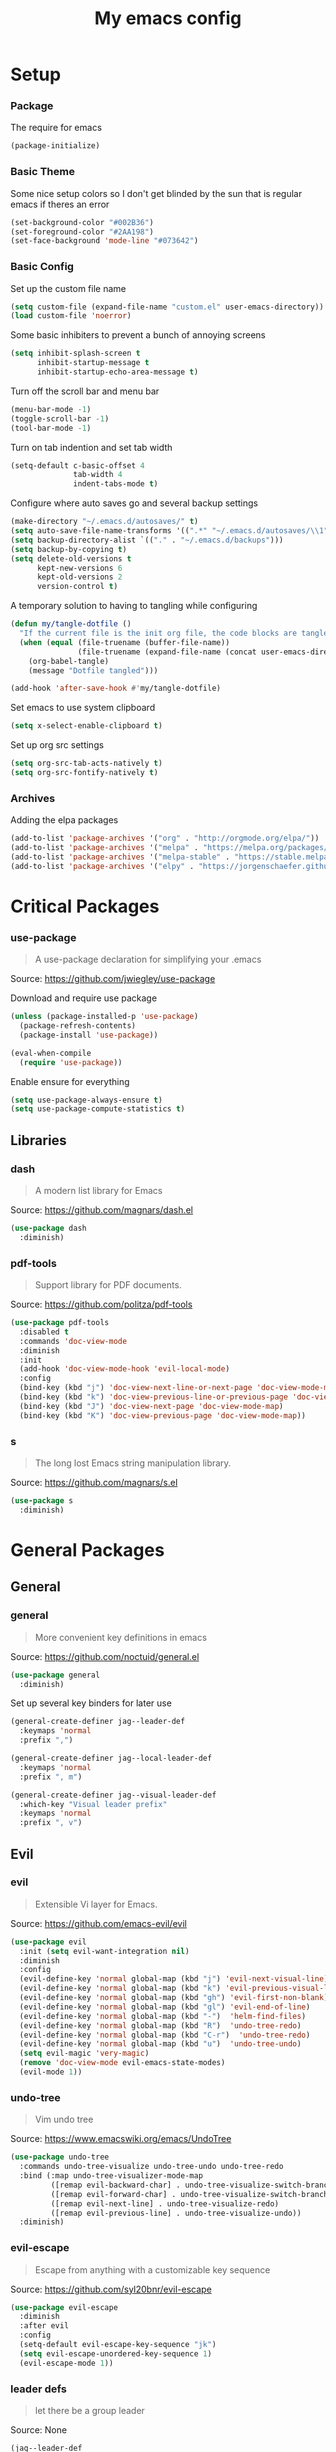 #+TITLE: My emacs config
#+PROPERTY: header-args :tangle ~/.emacs.d/init.el
* Setup
*** Package
The require for emacs
#+BEGIN_SRC emacs-lisp 
  (package-initialize)
#+END_SRC

*** Basic Theme
Some nice setup colors so I don't get blinded by the sun that is regular emacs if theres an error
#+BEGIN_SRC emacs-lisp 
  (set-background-color "#002B36")
  (set-foreground-color "#2AA198")
  (set-face-background 'mode-line "#073642")
#+END_SRC

*** Basic Config
Set up the custom file name
#+BEGIN_SRC emacs-lisp 
  (setq custom-file (expand-file-name "custom.el" user-emacs-directory))
  (load custom-file 'noerror)
#+END_SRC
Some basic inhibiters to prevent a bunch of annoying screens
#+BEGIN_SRC emacs-lisp 
  (setq inhibit-splash-screen t
        inhibit-startup-message t
        inhibit-startup-echo-area-message t)
#+END_SRC
Turn off the scroll bar and menu bar
#+BEGIN_SRC emacs-lisp 
  (menu-bar-mode -1)
  (toggle-scroll-bar -1)
  (tool-bar-mode -1)
#+END_SRC
Turn on tab indention and set tab width
#+BEGIN_SRC emacs-lisp 
  (setq-default c-basic-offset 4
                tab-width 4
                indent-tabs-mode t)
#+END_SRC
Configure where auto saves go and several backup settings
#+BEGIN_SRC emacs-lisp 
  (make-directory "~/.emacs.d/autosaves/" t)
  (setq auto-save-file-name-transforms '((".*" "~/.emacs.d/autosaves/\\1" t)))
  (setq backup-directory-alist `(("." . "~/.emacs.d/backups")))
  (setq backup-by-copying t)
  (setq delete-old-versions t
        kept-new-versions 6
        kept-old-versions 2
        version-control t)
#+END_SRC
A temporary solution to having to tangling while configuring
#+BEGIN_SRC emacs-lisp 
  (defun my/tangle-dotfile ()
    "If the current file is the init org file, the code blocks are tangled"
    (when (equal (file-truename (buffer-file-name))
                 (file-truename (expand-file-name (concat user-emacs-directory "init.org"))))
      (org-babel-tangle)
      (message "Dotfile tangled")))

  (add-hook 'after-save-hook #'my/tangle-dotfile)
#+END_SRC
Set emacs to use system clipboard
#+BEGIN_SRC emacs-lisp
  (setq x-select-enable-clipboard t)
#+END_SRC
Set up org src settings
#+BEGIN_SRC emacs-lisp
  (setq org-src-tab-acts-natively t)
  (setq org-src-fontify-natively t)
#+END_SRC

*** Archives
Adding the elpa packages
#+BEGIN_SRC emacs-lisp 
  (add-to-list 'package-archives '("org" . "http://orgmode.org/elpa/"))
  (add-to-list 'package-archives '("melpa" . "https://melpa.org/packages/"))
  (add-to-list 'package-archives '("melpa-stable" . "https://stable.melpa.org/packages/"))
  (add-to-list 'package-archives '("elpy" . "https://jorgenschaefer.github.io/packages/"))
#+END_SRC
* Critical Packages
*** use-package
#+BEGIN_QUOTE
A use-package declaration for simplifying your .emacs
#+END_QUOTE
Source: [[https://github.com/jwiegley/use-package]]


Download and require use package
#+BEGIN_SRC emacs-lisp 
  (unless (package-installed-p 'use-package)
    (package-refresh-contents)
    (package-install 'use-package))

  (eval-when-compile
    (require 'use-package))
#+END_SRC
Enable ensure for everything
#+BEGIN_SRC emacs-lisp 
  (setq use-package-always-ensure t)
  (setq use-package-compute-statistics t)
#+END_SRC
** Libraries
*** dash
#+BEGIN_QUOTE
A modern list library for Emacs
#+END_QUOTE
Source: [[https://github.com/magnars/dash.el]]
#+BEGIN_SRC emacs-lisp 
  (use-package dash
    :diminish)
#+END_SRC

*** pdf-tools
#+BEGIN_QUOTE
Support library for PDF documents.
#+END_QUOTE
Source: [[https://github.com/politza/pdf-tools]]
#+BEGIN_SRC emacs-lisp 
  (use-package pdf-tools
    :disabled t
    :commands 'doc-view-mode
    :diminish
    :init
    (add-hook 'doc-view-mode-hook 'evil-local-mode)
    :config
    (bind-key (kbd "j") 'doc-view-next-line-or-next-page 'doc-view-mode-map)
    (bind-key (kbd "k") 'doc-view-previous-line-or-previous-page 'doc-view-mode-map)
    (bind-key (kbd "J") 'doc-view-next-page 'doc-view-mode-map)
    (bind-key (kbd "K") 'doc-view-previous-page 'doc-view-mode-map))
#+END_SRC

*** s
#+BEGIN_QUOTE
The long lost Emacs string manipulation library.
#+END_QUOTE
Source: [[https://github.com/magnars/s.el]]
#+BEGIN_SRC emacs-lisp 
  (use-package s
    :diminish)
#+END_SRC
* General Packages
** General
*** general
#+BEGIN_QUOTE
More convenient key definitions in emacs
#+END_QUOTE
Source: [[https://github.com/noctuid/general.el]]
#+BEGIN_SRC emacs-lisp
  (use-package general
    :diminish)
#+END_SRC


Set up several key binders for later use
#+BEGIN_SRC emacs-lisp
  (general-create-definer jag--leader-def
    :keymaps 'normal
    :prefix ",")

  (general-create-definer jag--local-leader-def
    :keymaps 'normal
    :prefix ", m")

  (general-create-definer jag--visual-leader-def
    :which-key "Visual leader prefix"
    :keymaps 'normal
    :prefix ", v")
#+END_SRC

** Evil
*** evil
#+BEGIN_QUOTE
Extensible Vi layer for Emacs.
#+END_QUOTE
Source: [[https://github.com/emacs-evil/evil]]
#+BEGIN_SRC emacs-lisp 
  (use-package evil
    :init (setq evil-want-integration nil)
    :diminish
    :config
    (evil-define-key 'normal global-map (kbd "j") 'evil-next-visual-line)
    (evil-define-key 'normal global-map (kbd "k") 'evil-previous-visual-line)
    (evil-define-key 'normal global-map (kbd "gh") 'evil-first-non-blank)
    (evil-define-key 'normal global-map (kbd "gl") 'evil-end-of-line)
    (evil-define-key 'normal global-map (kbd "-")  'helm-find-files)
    (evil-define-key 'normal global-map (kbd "R")  'undo-tree-redo)
    (evil-define-key 'normal global-map (kbd "C-r")  'undo-tree-redo)
    (evil-define-key 'normal global-map (kbd "u")  'undo-tree-undo)
    (setq evil-magic 'very-magic)
    (remove 'doc-view-mode evil-emacs-state-modes)
    (evil-mode 1))
#+END_SRC

*** undo-tree
#+BEGIN_QUOTE
Vim undo tree
#+END_QUOTE
Source: [[https://www.emacswiki.org/emacs/UndoTree]]
#+BEGIN_SRC emacs-lisp 
  (use-package undo-tree
    :commands undo-tree-visualize undo-tree-undo undo-tree-redo
    :bind (:map undo-tree-visualizer-mode-map
           ([remap evil-backward-char] . undo-tree-visualize-switch-branch-left)
           ([remap evil-forward-char] . undo-tree-visualize-switch-branch-right)
           ([remap evil-next-line] . undo-tree-visualize-redo)
           ([remap evil-previous-line] . undo-tree-visualize-undo))
    :diminish)
#+END_SRC

*** evil-escape
#+BEGIN_QUOTE
Escape from anything with a customizable key sequence
#+END_QUOTE
Source: [[https://github.com/syl20bnr/evil-escape]]
#+BEGIN_SRC emacs-lisp 
  (use-package evil-escape
    :diminish
    :after evil
    :config
    (setq-default evil-escape-key-sequence "jk")
    (setq evil-escape-unordered-key-sequence 1)
    (evil-escape-mode 1))
#+END_SRC

*** leader defs
#+BEGIN_QUOTE
let there be a group leader
#+END_QUOTE
Source: None
#+BEGIN_SRC emacs-lisp
  (jag--leader-def
   ","  'other-window
   "/"  'helm-swoop
   "."  'mode-line-other-buffer
   "!"  'restart-emacs
   ":"  'eval-expression
   "'"  'whitespace-mode
   "a"  'ace-link
   "b"  'helm-mini             ;; Switch to another buffer
   "c"  'helm-flycheck
   ;; Add evil nerd commentary
   "d"  'kill-this-buffer
   "D"  'ediff
   "e"  'evil-exchange
   "f"  'helm-imenu            ;; Jump to function in buffer
   "g"  'magit-status
   "G"  'git-timemachine       ;; Open git timemachine
   "i"  'use-package-report
   "l"  'helm-google
   "L"  'google-this
   "nn" 'air-narrow-dwim       ;; Narrow to region and enter normal mode
   "nw" 'widen
   "o"  'delete-other-windows  ;; C-w o
   "O"  'delete-window  ;; C-w o
   "p"  'helm-show-kill-ring
   "Pp"  'helm-projectile-switch-project
   "Pf"  'helm-projectile-find-file
   "s"  'ag-project            ;; Ag search from project's root
   "r"  'srefactor-refactor-at-point
   "R"  (lambda () (interactive) (revert-buffer :ignore-auto :noconfirm))
   "t"  'gtags-reindex
   "T"  'gtags-find-tag
   "u"  'undo-tree-visualize
   "w"  'save-buffer
   "x"  'helm-M-x
   "y"  'yas-expand
   "Yh"  'helm-yas-complete
   "Yy"  'aya-create
   "YY"  'aya-create
   "Ye"  'aya-expand
   "Yp"  'aya-expand
   "Yl"  'aya-open-line
   "Ys"  'aya-persist-snippet)
#+END_SRC

*** evil-org
#+BEGIN_QUOTE
evil keybindings for org-mode
#+END_QUOTE
Source: [[https://github.com/Somelauw/evil-org-mode]]
#+BEGIN_SRC emacs-lisp 
  (use-package evil-org
    :diminish
    :after (evil org)
    :hook (org-mode . evil-org-mode)
    :config
    (add-hook 'evil-org-mode-hook
              (lambda ()
                (evil-org-set-key-theme '(textobjects insert navigation additional shift todo heading)))))
#+END_SRC

*** evil-magit
#+BEGIN_QUOTE
evil-based key bindings for magit
#+END_QUOTE
Source: [[https://github.com/emacs-evil/evil-magit]]
#+BEGIN_SRC emacs-lisp 
  (use-package evil-magit
    :after (evil magit)
    :init
    (add-hook 'magit-mode-hook 'evil-local-mode))
#+END_SRC

*** evil-collection
#+BEGIN_QUOTE
A set of keybindings for evil-mode 
#+END_QUOTE
Source: [[https://github.com/emacs-evil/evil-collection]]
#+BEGIN_SRC emacs-lisp 
  (use-package evil-collection
    :diminish
    :disabled t
    :after evil
    :init
    (setq evil-collection-setup-minibuffer t)
    (evil-collection-init))
#+END_SRC

*** evil-args
#+BEGIN_QUOTE
Motions and text objects for delimited arguments in Evil.
#+END_QUOTE
Source: [[https://github.com/wcsmith/evil-args]]
#+BEGIN_SRC emacs-lisp 
  (use-package evil-args
    :diminish
    ;; bind evil-args text objects
    :bind (:map evil-inner-text-objects-map
           ("a" . evil-inner-arg)
           :map evil-outer-text-objects-map
           ("a" . evil-outer-arg))
    :after evil)
#+END_SRC

*** evil-commentary
#+BEGIN_QUOTE
Comment stuff out. A port of vim-commentary.
#+END_QUOTE
Source: [[https://github.com/linktohack/evil-commentary]]
#+BEGIN_SRC emacs-lisp 
  (use-package evil-commentary
    :diminish
    :bind (:map evil-normal-state-map
           ("gc" . evil-commentary))
    :after evil
    :config
    (evil-commentary-mode 1))
#+END_SRC

*** evil-exchange
#+BEGIN_QUOTE
Exchange text more easily within Evil
#+END_QUOTE
Source: [[https://github.com/Dewdrops/evil-exchange]]
#+BEGIN_SRC emacs-lisp 
  (use-package evil-exchange
    :commands 'evil-exchange
    :diminish
    :after evil)
#+END_SRC

*** evil-goggles
#+BEGIN_QUOTE
Add a visual hint to evil operations
#+END_QUOTE
Source: [[https://github.com/edkolev/evil-goggles]]
#+BEGIN_SRC emacs-lisp 
  (use-package evil-goggles
    :diminish
    :defer 10
    :after evil
    :config
    (evil-goggles-mode))
#+END_SRC

*** evil-matchit
#+BEGIN_QUOTE
Vim matchit ported to Evil
#+END_QUOTE
Source: [[https://github.com/redguardtoo/evil-matchit]]
#+BEGIN_SRC emacs-lisp 
  (use-package evil-matchit
    :commands 'evil-jump-item
    :bind (:map evil-motion-state-map
           ("%" . evilmi-jump-items))
    :diminish
    :after evil
    :config
    (global-evil-matchit-mode 1))
#+END_SRC
*** evil-nerd-commenter
#+BEGIN_QUOTE
Comment/uncomment lines efficiently. Like Nerd Commenter in Vim
#+END_QUOTE
Source: [[https://github.com/redguardtoo/evil-nerd-commenter]]
#+BEGIN_SRC emacs-lisp 
  (use-package evil-nerd-commenter
    :disabled t
    :diminish
    :after evil)
#+END_SRC

*** evil-surround
#+BEGIN_QUOTE
emulate surround.vim from Vim
#+END_QUOTE
Source: [[https://github.com/emacs-evil/evil-surround]]
#+BEGIN_SRC emacs-lisp 
  (use-package evil-surround
    :diminish
    :bind (:map evil-motion-state-map
           ("s" . evil-surround-edit))
    :after evil
    :config
    (global-evil-surround-mode 1))
#+END_SRC

*** evil-tutor
#+BEGIN_QUOTE
Vimtutor adapted to Evil and wrapped in a major-mode
#+END_QUOTE
Source: [[https://github.com/syl20bnr/evil-tutor]]
#+BEGIN_SRC emacs-lisp 
  (use-package evil-tutor
    :diminish
    :commands evil-tutor-start
    :after evil)
#+END_SRC
*** evil-anzu
#+BEGIN_QUOTE
anzu for evil-mode
#+END_QUOTE
Source: [[https://github.com/syohex/emacs-evil-anzu]]
#+BEGIN_SRC emacs-lisp 
  (use-package evil-anzu
    :disabled t
    :commands 'evil-search-next
    :diminish
    :after evil)
#+END_SRC

*** evil-cleverparens
#+BEGIN_QUOTE
Evil friendly minor-mode for editing lisp.
#+END_QUOTE
Source: [[https://github.com/luxbock/evil-cleverparens]]
#+BEGIN_SRC emacs-lisp 
  (use-package evil-cleverparens
    :disabled t
    :commands 'evil-cleverparens-mode
    :diminish
    :after evil
    :init
    (add-hook 'elisp-mode-hook 'evil-cleverparens-mode)
    (add-hook 'lisp-mode-hook 'evil-cleverparens-mode)
    (add-hook 'scheme-mode-hook 'evil-cleverparens-mode)
    :config
    (evil-cleverparens-mode 1))
#+END_SRC

*** evil-ediff
#+BEGIN_QUOTE
Make ediff a little evil
#+END_QUOTE
Source: [[https://github.com/emacs-evil/evil-ediff]]
#+BEGIN_SRC emacs-lisp 
  (use-package evil-ediff
    :diminish
    :after (evil ediff)
    :config
    (evil-ediff-init))
#+END_SRC

*** evil-iedit-state
#+BEGIN_QUOTE
Evil states to interface iedit mode.
#+END_QUOTE
Source: [[https://github.com/syl20bnr/evil-iedit-state]]
#+BEGIN_SRC emacs-lisp 
  (use-package evil-iedit-state
    :disabled t
    :commands 'iedit-mode
    :diminish
    :after evil)
#+END_SRC

*** evil-indent-plus
#+BEGIN_QUOTE
Evil textobjects based on indentation
#+END_QUOTE
Source: [[https://github.com/TheBB/evil-indent-plus]]
#+BEGIN_SRC emacs-lisp 
  (use-package evil-indent-plus
    :disabled t
    :diminish
    :after evil
    :config
    (evil-indent-plus-default-bindings))
#+END_SRC

*** evil-lisp-state
#+BEGIN_QUOTE
An evil state to edit Lisp code
#+END_QUOTE
Source: [[https://github.com/syl20bnr/evil-lisp-state]]
#+BEGIN_SRC emacs-lisp 
  (use-package evil-lisp-state
    :disabled t
    :commands 'evil-lisp-state
    :diminish
    :after evil)
#+END_SRC

*** evil-mc
#+BEGIN_QUOTE
Multiple cursors for evil-mode
#+END_QUOTE
Source: [[https://github.com/gabesoft/evil-mc]]
#+BEGIN_SRC emacs-lisp 
  (use-package evil-mc
    :disabled t
    :commands (evil-mc-make-cursor-here evil-mc-make-cursor-move-next-line evil-mc-make-cursor-move-prev-line)
    :diminish
    :after evil
    :config
    (global-evil-mc-mode))
#+END_SRC

*** evil-numbers
#+BEGIN_QUOTE
increment/decrement numbers like in vim
#+END_QUOTE
Source: [[https://github.com/cofi/evil-numbers]]
#+BEGIN_SRC emacs-lisp 
  (use-package evil-numbers
    :disabled t
    :diminish
    :after evil
    :config
    (define-key evil-normal-state-map (kbd "C-c +") 'evil-numbers/inc-at-pt)
    (define-key evil-normal-state-map (kbd "C-c =") 'evil-numbers/inc-at-pt)
    (define-key evil-normal-state-map (kbd "C-c -") 'evil-numbers/dec-at-pt))
#+END_SRC

*** evil-search-highlight-persist
#+BEGIN_QUOTE
Persistent highlights after search
#+END_QUOTE
Source: [[https://github.com/naclander/evil-search-highlight-persist]]
#+BEGIN_SRC emacs-lisp 
  (use-package evil-search-highlight-persist
    :disabled t
    :diminish
    :after evil)
#+END_SRC

*** evil-snipe
#+BEGIN_QUOTE
emulate vim-sneak & vim-seek
#+END_QUOTE
Source: [[https://github.com/hlissner/evil-snipe]]
#+BEGIN_SRC emacs-lisp 
  (use-package evil-snipe
    :disabled t
    :diminish
    :after evil
    :config
    (add-hook 'magit-mode-hook 'turn-off-evil-snipe-override-mode)
    (evil-snipe-mode 1))
#+END_SRC

*** evil-terminal-cursor-changer
#+BEGIN_QUOTE
Change cursor shape and color by evil state in terminal
#+END_QUOTE
Source: [[https://github.com/7696122/evil-terminal-cursor-changer]]
#+BEGIN_SRC emacs-lisp 
  (use-package evil-terminal-cursor-changer
    :disabled t
    :diminish
    :after evil)
#+END_SRC

*** evil-visual-mark-mode
#+BEGIN_QUOTE
Display evil marks on buffer
#+END_QUOTE
Source: [[https://github.com/roman/evil-visual-mark-mode]]
#+BEGIN_SRC emacs-lisp 
  (use-package evil-visual-mark-mode
    :disabled t
    :diminish
    :after evil)
#+END_SRC

*** evil-visualstar
#+BEGIN_QUOTE
Starts a * or # search from the visual selection
#+END_QUOTE
Source: [[https://github.com/bling/evil-visualstar]]
#+BEGIN_SRC emacs-lisp 
  (use-package evil-visualstar
    :disabled t
    :diminish
    :bind ("<visual-state> *" . evil-visualstar/begin-search-forward)
    :after evil
    :config
    (global-evil-visualstar-mode 1))
#+END_SRC

** Emacs
*** diminish
#+BEGIN_QUOTE
Diminished modes are minor modes with no modeline display
#+END_QUOTE
Source: [[https://github.com/myrjola/diminish.el]]
#+BEGIN_SRC emacs-lisp 
  (use-package diminish
    :diminish
    :config
    (diminish 'eldoc-mode))
#+END_SRC

*** powerline
#+BEGIN_QUOTE
Rewrite of Powerline
#+END_QUOTE
Source: [[https://github.com/milkypostman/powerline]]
#+BEGIN_SRC emacs-lisp 
  (use-package powerline
    :diminish
    :config
    (setq powerline-default-separator 'wave))
#+END_SRC

*** powerline-evil
#+BEGIN_QUOTE
Utilities for better Evil support for Powerline
#+END_QUOTE
Source: [[https://github.com/raugturi/powerline-evil]]
#+BEGIN_SRC emacs-lisp 
  (use-package powerline-evil
    :diminish
    :config
    (powerline-default-theme))
#+END_SRC

*** solarized-theme
#+BEGIN_QUOTE
The Solarized color theme, ported to Emacs.
#+END_QUOTE
Source: [[https://github.com/bbatsov/solarized-emacs]]
#+BEGIN_SRC emacs-lisp 
  (use-package solarized-theme
    :diminish
    :config
    (load-theme 'solarized-dark t))
#+END_SRC

*** spaceline
#+BEGIN_QUOTE
Modeline configuration library for powerline
#+END_QUOTE
Source: [[https://github.com/TheBB/spaceline]]
#+BEGIN_SRC emacs-lisp 
  (use-package spaceline
    :disabled t
    :diminish
    :config
    (require 'spaceline-config)
    (spaceline-spacemacs-theme)
    (spaceline-toggle-global-on))
#+END_SRC

*** spaceline-all-the-icons
#+BEGIN_QUOTE
A Spaceline theme using All The Icons
#+END_QUOTE
Source: [[https://github.com/domtronn/spaceline-all-the-icons.el]]
#+BEGIN_SRC emacs-lisp 
  (use-package spaceline-all-the-icons
    :disabled t
    :diminish
    :after spaceline
    :config
    (spaceline-all-the-icons-theme))
#+END_SRC
*** smart-mode-line
#+BEGIN_QUOTE
A color coded smart mode-line.
#+END_QUOTE
Source: [[https://github.com/Malabarba/smart-mode-line]]
#+BEGIN_SRC emacs-lisp 
  (use-package smart-mode-line
    :disabled t
    :diminish)
#+END_SRC

** Helm
*** helm
#+BEGIN_QUOTE
Helm is an Emacs incremental and narrowing framework
#+END_QUOTE
Source: [[https://github.com/emacs-helm/helm]]
#+BEGIN_SRC emacs-lisp 
  (use-package helm
    :diminish
    :bind
    (("C-x C-F" . helm-find-files)
     ("C-x C-b" . helm-mini)
     ("M-x" . 'helm-M-x))
    :init
    :config
    (define-key helm-map (kbd "M-j") 'helm-next-line)
    (define-key helm-map (kbd "M-k") 'helm-previous-line)
    (define-key helm-map (kbd "M-u") 'helm-previous-page)
    (define-key helm-map (kbd "M-d") 'helm-next-page)
    (add-hook 'helm-find-files-after-init-hook
              (lambda ()
                (progn
                  (define-key helm-find-files-map (kbd "M-h") 'helm-find-files-up-one-level)
                  (define-key helm-find-files-map (kbd "M-l") 'helm-ff-RET))))
    (helm-mode 1))
#+END_SRC

*** helm-ag
#+BEGIN_QUOTE
the silver searcher with helm interface
#+END_QUOTE
Source: [[https://github.com/syohex/emacs-helm-ag]]
#+BEGIN_SRC emacs-lisp 
  (use-package helm-ag
    :commands
    (helm-ag
     helm-do-ag
     helm-ag-this-file
     helm-do-ag-this-file
     helm-ag-project-root
     helm-do-ag-project-root
     helm-ag-buffers
     helm-do-ag-buffers
     helm-ag-pop-stack
     helm-ag-clear-stack)
    :diminish
    :after helm)
#+END_SRC

*** helm-flx
#+BEGIN_QUOTE
Sort helm candidates by flx score
#+END_QUOTE
Source: [[https://github.com/PythonNut/helm-flx]]
#+BEGIN_SRC emacs-lisp 
  (use-package helm-flx
    :diminish
    :after helm
    :config
    (helm-flx-mode 1)
    (setq helm-flx-for-helm-find-files t
          helm-flx-for-helm-locate t))
#+END_SRC

*** helm-descbinds
#+BEGIN_QUOTE
A convenient `describe-bindings' with `helm'
#+END_QUOTE
Source: [[https://github.com/emacs-helm/helm-descbinds]]
#+BEGIN_SRC emacs-lisp 
  (use-package helm-descbinds
    :diminish
    :bind ("<help> k" . helm-descbinds)
    :config
    (helm-descbinds-mode))
#+END_SRC

*** helm-c-yasnippet
#+BEGIN_QUOTE
helm source for yasnippet.el
#+END_QUOTE
Source: [[https://github.com/emacs-jp/helm-c-yasnippet]]
#+BEGIN_SRC emacs-lisp 
  (use-package helm-c-yasnippet
    :commands 'helm-yas-complete
    :diminish
    :after helm)
#+END_SRC

*** helm-company
#+BEGIN_QUOTE
Helm interface for company-mode
#+END_QUOTE
Source: [[https://github.com/Sodel-the-Vociferous/helm-company]]
#+BEGIN_SRC emacs-lisp 
  (use-package helm-company
    :commands 'helm-company
    :diminish
    :after company
    :bind (:map company-mode-map
           ("C-'" . helm-company)
           :map company-active-map
           ("C-'" . helm-company)))
#+END_SRC

*** helm-gitignore
#+BEGIN_QUOTE
Generate .gitignore files with gitignore.io.
#+END_QUOTE
Source: [[https://github.com/jupl/helm-gitignore]]
#+BEGIN_SRC emacs-lisp 
  (use-package helm-gitignore
    :disabled t
    :commands 'helm-gitignore
    :diminish
    :after helm)
#+END_SRC

*** helm-google
#+BEGIN_QUOTE
Emacs Helm Interface for quick Google searches
#+END_QUOTE
Source: [[https://framagit.org/steckerhalter/helm-google]]
#+BEGIN_SRC emacs-lisp 
  (use-package helm-google

    :diminish
    :after helm)
#+END_SRC

*** helm-gtags
#+BEGIN_QUOTE
GNU GLOBAL helm interface
#+END_QUOTE
Source: [[https://github.com/syohex/emacs-helm-gtags]]
#+BEGIN_SRC emacs-lisp 
  (use-package helm-gtags
    :disabled t
    :commands
    (helm-gtags-mode
     helm-gtags-find-tag
     helm-gtags-create-tags
     helm-gtags-update-tags)
    :diminish
    :after helm)
#+END_SRC

*** helm-make
#+BEGIN_QUOTE
Select a Makefile target with helm
#+END_QUOTE
Source: [[https://github.com/abo-abo/helm-make]]
#+BEGIN_SRC emacs-lisp 
  (use-package helm-make
    :disabled t
    :commands 'helm-make
    :diminish
    :after helm)
#+END_SRC

*** helm-mode-manager
#+BEGIN_QUOTE
Select and toggle major and minor modes with helm
#+END_QUOTE
Source: [[https://github.com/istib/helm-mode-manager]]
#+BEGIN_SRC emacs-lisp 
  (use-package helm-mode-manager
    :commands
    (helm-switch-major-mode
     helm-enable-minor-mode
     helm-disable-minor-mode)
    :diminish
    :after helm)
#+END_SRC

*** helm-projectile
#+BEGIN_QUOTE
Helm integration for Projectile
#+END_QUOTE
Source: [[https://github.com/bbatsov/helm-projectile]]
#+BEGIN_SRC emacs-lisp 
  (use-package helm-projectile
    :commands
    (helm-projectile
     helm-projectile-find-file
     helm-projectile-switch-project)
    :diminish
    :config
    (helm-projectile-on))
#+END_SRC

*** helm-swoop
#+BEGIN_QUOTE
Efficiently hopping squeezed lines powered by helm interface
#+END_QUOTE
Source: [[https://github.com/ShingoFukuyama/helm-swoop]]
#+BEGIN_SRC emacs-lisp 
  (use-package helm-swoop
    :commands 'helm-swoop
    :diminish)
#+END_SRC
** Git
*** magit
#+BEGIN_QUOTE
A Git porcelain inside Emacs.
#+END_QUOTE
Source: [[https://github.com/magit/magit]]
#+BEGIN_SRC emacs-lisp 
  (use-package magit
    :commands 'magit-status
    :diminish)
#+END_SRC
*** git-timemachine
#+BEGIN_QUOTE
Walk through git revisions of a file
#+END_QUOTE
Source: [[https://gitlab.com/pidu/git-timemachine]]
#+BEGIN_SRC emacs-lisp 
  (use-package git-timemachine
    :commands 'git-timemachine
    :diminish
    :config
    ;; Remove default timemachine mode bindings
    (define-key git-timemachine-mode-map (kbd "n") nil)
    (define-key git-timemachine-mode-map (kbd "p") nil)
    (define-key git-timemachine-mode-map (kbd "w") nil)
    (define-key git-timemachine-mode-map (kbd "W") nil)
    ;; Add my own key bindings
    (define-key git-timemachine-mode-map (kbd "J") 'git-timemachine-show-previous-revision)
    (define-key git-timemachine-mode-map (kbd "K") 'git-timemachine-show-next-revision)
    (define-key git-timemachine-mode-map (kbd "Y") 'git-timemachine-kill-revision)
    (define-key git-timemachine-mode-map (kbd "q") 'git-timemachine-quit)
    ;; Override evil keymap with timemachine's map
    (evil-make-intercept-map git-timemachine-mode-map 'normal)
    (add-hook 'git-timemachine-mode-hook #'evil-normalize-keymaps))
#+END_SRC

** Org
*** org
#+BEGIN_QUOTE
Emacs org mode
#+END_QUOTE
Source: [[https://orgmode.org/]]
#+BEGIN_SRC emacs-lisp 
  (use-package org
    :commands 'org-mode
    :diminish 'org-indent-mode
    :config
    (define-key global-map (kbd "C-c c") 'my-org-task-capture)
    (setq org-capture-templates
          '(("a" "My TODO task format." entry
             (file "~/Dropbox/notes/afrl.org")
             "* TODO %?
  SCHEDULED: %t")))

    (defun my-org-task-capture ()
      "Capture a task with my default template."
      (interactive)
      (org-capture nil "a"))

    (setq org-startup-indented 1)
    (setq org-agenda-files '("~/Dropbox/notes/"))
    (setq org-blank-before-new-entry (quote ((heading) (plain-list-item))))
    (setq org-log-done (quote time)))
#+END_SRC

*** org-bullets
#+BEGIN_QUOTE
Show bullets in org-mode as UTF-8 characters
#+END_QUOTE
Source: [[https://github.com/emacsorphanage/org-bullets]]
#+BEGIN_SRC emacs-lisp 
  (use-package org-bullets
    :disabled t
    :commands 'org-mode
    :diminish
    :after org)
#+END_SRC

*** org-pomodoro
#+BEGIN_QUOTE
Pomodoro implementation for org-mode.
#+END_QUOTE
Source: [[https://github.com/lolownia/org-pomodoro]]
#+BEGIN_SRC emacs-lisp 
  (use-package org-pomodoro
    :disabled t
    :commands 'org-pomodoro
    :diminish
    :after org)
#+END_SRC

*** org-projectile
#+BEGIN_QUOTE
Repository todo management for org-mode
#+END_QUOTE
Source: [[https://github.com/IvanMalison/org-projectile]]
#+BEGIN_SRC emacs-lisp 
  (use-package org-projectile
    :disabled t
    :commands 'org-mode
    :diminish
    :after org
    :config
    (define-key global-map (kbd "C-c n p") 'org-projectile-project-todo-completing-read)
    (setq org-projectile-projects-file "~/Dropbox/notes/projects.org")
    (setq org-agenda-files (append org-agenda-files (org-projectile-todo-files)))
    (push (org-projectile-project-todo-entry) org-capture-templates))
#+END_SRC
** Company
*** company
#+BEGIN_QUOTE
Modular text completion framework
#+END_QUOTE
Source: [[https://github.com/company-mode/company-mode]]
#+BEGIN_SRC emacs-lisp 
  (use-package company
    :diminish
    :defer 15
    :general
    (:keymap 'company-active-map
     "C-n" 'company-select-next-or-abort
     "C-p" 'company-select-previous-or-abort
     "C-j" 'company-select-next-or-abort
     "C-k" 'company-select-previous-or-abort
     "M-j" 'company-select-next
     "M-k" 'company-select-previous)
    (:keymap 'company-search-map
     "C-j" 'company-select-next-or-abort
     "C-k" 'company-select-previous-or-abort
     "M-j" 'company-select-next
     "M-k" 'company-select-previous
     "<escape>" 'company-search-abort)
    :config
    (global-company-mode 1))
#+END_SRC

*** company-quickhelp
#+BEGIN_QUOTE
Popup documentation for completion candidates
#+END_QUOTE
Source: [[https://github.com/expez/company-quickhelp]]
#+BEGIN_SRC emacs-lisp 
  (use-package company-quickhelp
    :diminish
    :after company
    :config
    (company-quickhelp-mode 1))
#+END_SRC

*** company-statistics
#+BEGIN_QUOTE
Sort candidates using completion history
#+END_QUOTE
Source: [[https://github.com/company-mode/company-statistics]]
#+BEGIN_SRC emacs-lisp 
  (use-package company-statistics
    :diminish
    :after company
    :config
    (company-statistics-mode 1))
#+END_SRC

*** company-ycmd
#+BEGIN_QUOTE
company-mode backend for ycmd
#+END_QUOTE
Source: [[https://github.com/abingham/emacs-ycmd]]
#+BEGIN_SRC emacs-lisp 
  (use-package company-ycmd
    :disabled t
    :diminish
    :after (company ycmd)
    :config
    (company-ycmd-setup))
#+END_SRC
** Correction
*** auto-dictionary
#+BEGIN_QUOTE
automatic dictionary switcher for flyspell
#+END_QUOTE
Source: [[https://github.com/nschum/auto-dictionary-mode]]
#+BEGIN_SRC emacs-lisp 
  (use-package auto-dictionary
    :disabled t
    :diminish
    :after flyspell)
#+END_SRC

*** flycheck
#+BEGIN_QUOTE
On-the-fly syntax checking
#+END_QUOTE
Source: [[https://github.com/flycheck/flycheck]]
#+BEGIN_SRC emacs-lisp 
  (use-package flycheck
    :defer 15
    :diminish
    :config
    (global-flycheck-mode 1))
#+END_SRC

*** flycheck-pos-tip
#+BEGIN_QUOTE
Display Flycheck errors in GUI tooltips
#+END_QUOTE
Source: [[https://github.com/flycheck/flycheck-pos-tip]]
#+BEGIN_SRC emacs-lisp 
  (use-package flycheck-pos-tip
    :disabled t
    :diminish
    :after flycheck
    :config
    (flycheck-pos-tip-mode))
#+END_SRC

*** helm-flycheck
#+BEGIN_QUOTE
Show flycheck errors with helm
#+END_QUOTE
Source: [[https://github.com/yasuyk/helm-flycheck]]
#+BEGIN_SRC emacs-lisp 
  (use-package helm-flycheck
    :commands 'helm-flycheck
    :diminish)
#+END_SRC

*** flyspell
#+BEGIN_QUOTE
Adds spell check
#+END_QUOTE
Source: [[https://www.emacswiki.org/emacs/FlySpell]]
#+BEGIN_SRC emacs-lisp 
  (use-package flyspell
    :diminish
    :defer 15
    :disabled t
    :config
    (flyspell-mode 1))
#+END_SRC

*** flyspell-correct
#+BEGIN_QUOTE
correcting words with flyspell via custom interface
#+END_QUOTE
Source: [[https://github.com/d12frosted/flyspell-correct]]
#+BEGIN_SRC emacs-lisp 
  (use-package flyspell-correct
    :bind (:map flyspell-mode-map
           ("C-:" . 'flyspell-correct-previous-word-generic)
           ("C-;" . 'flyspell-correct-next-word-generic))
    :disabled t
    :diminish)
#+END_SRC

*** flyspell-correct-helm
#+BEGIN_QUOTE
correcting words with flyspell via helm interface
#+END_QUOTE
Source: [[https://github.com/d12frosted/flyspell-correct]]
#+BEGIN_SRC emacs-lisp 
  (use-package flyspell-correct-helm
    :diminish
    :disabled t
    :after flyspell-correct)
#+END_SRC
** Text
*** aggressive-indent
#+BEGIN_QUOTE
Minor mode to aggressively keep your code always indented
#+END_QUOTE
Source: [[https://github.com/Malabarba/aggressive-indent-mode]]
#+BEGIN_SRC emacs-lisp 
  (use-package aggressive-indent
    :diminish
    :defer 5
    :config
    (aggressive-indent-global-mode 1))
#+END_SRC

*** auto-yasnippet
#+BEGIN_QUOTE
Quickly create disposable yasnippets
#+END_QUOTE
Source: [[https://github.com/abo-abo/auto-yasnippet]]
#+BEGIN_SRC emacs-lisp 
  (use-package auto-yasnippet
    :commands (aya-create aya-expand aya-open-line aya-persist-snippet)
    :config
    (setq aya-case-fold t)
    :diminish)
#+END_SRC

*** clean-aindent-mode
#+BEGIN_QUOTE
Simple indent and unindent, trims indent white-space
#+END_QUOTE
Source: [[https://github.com/pmarinov/clean-aindent-mode]]
#+BEGIN_SRC emacs-lisp 
  (use-package clean-aindent-mode
    :disabled t
    :diminish)
#+END_SRC

*** expand-region
#+BEGIN_QUOTE
Increase selected region by semantic units.
#+END_QUOTE
Source: [[https://github.com/magnars/expand-region.el]]
#+BEGIN_SRC emacs-lisp 
  (use-package expand-region
    :disabled t
    :diminish)
#+END_SRC

*** indent-guide
#+BEGIN_QUOTE
show vertical lines to guide indentation
#+END_QUOTE
Source: [[https://github.com/zk-phi/indent-guide]]
#+BEGIN_SRC emacs-lisp 
  (use-package indent-guide
    :diminish
    :defer 5
    :config
    (indent-guide-global-mode))
#+END_SRC

*** lorem-ipsum
#+BEGIN_QUOTE
Insert dummy pseudo Latin text.
#+END_QUOTE
Source: [[https://github.com/jschaf/emacs-lorem-ipsum]]
#+BEGIN_SRC emacs-lisp 
  (use-package lorem-ipsum
    :disabled t
    :diminish)
#+END_SRC

*** move-text
#+BEGIN_QUOTE
Move current line or region with M-up or M-down.
#+END_QUOTE
Source: [[https://github.com/emacsfodder/move-text]]
#+BEGIN_SRC emacs-lisp 
  (use-package move-text
    :disabled t
    :diminish)
#+END_SRC

*** origami
#+BEGIN_QUOTE
Flexible text folding
#+END_QUOTE
Source: [[https://github.com/gregsexton/origami.el]]
#+BEGIN_SRC emacs-lisp 
  (use-package origami
    :disabled t
    :diminish)
#+END_SRC

*** semantic
#+BEGIN_QUOTE
Allows for language aware editing
#+END_QUOTE
Source: [[https://www.gnu.org/software/emacs/manual/html_node/emacs/Semantic.html]]
#+BEGIN_SRC emacs-lisp 
  (use-package semantic
    :diminish
    :defer 15
    :config
    (add-to-list 'semantic-default-submodes 'global-semantic-stickyfunc-mode)
    (semantic-mode 1))
#+END_SRC

*** srefactor
#+BEGIN_QUOTE
A refactoring tool based on Semantic parser framework
#+END_QUOTE
Source: [[https://github.com/tuhdo/semantic-refactor]]
#+BEGIN_SRC emacs-lisp 
  (use-package srefactor
    :diminish
    :commands 'srefactor-refactor-at-point
    :config
    (semantic-mode 1))
#+END_SRC

*** ws-butler
#+BEGIN_QUOTE
Unobtrusively remove trailing whitespace.
#+END_QUOTE
Source: [[https://github.com/lewang/ws-butler]]
#+BEGIN_SRC emacs-lisp 
  (use-package ws-butler
    :diminish
    :defer 5
    :config
    (ws-butler-global-mode 1))
#+END_SRC

*** yasnippet
#+BEGIN_QUOTE
Yet another snippet extension for Emacs.
#+END_QUOTE
Source: [[https://github.com/joaotavora/yasnippet]]
#+BEGIN_SRC emacs-lisp 
  (use-package yasnippet
    :diminish
    :commands 'yas-expand
    :defer t
    :config
    (yas-global-mode 1))
#+END_SRC
** Utility
*** ace-jump-helm-line
#+BEGIN_QUOTE
Ace-jump to a candidate in helm window
#+END_QUOTE
Source: [[https://github.com/cute-jumper/ace-jump-helm-line]]
#+BEGIN_SRC emacs-lisp 
  (use-package ace-jump-helm-line
    :disabled t
    :diminish)
#+END_SRC

*** ace-link
#+BEGIN_QUOTE
Quickly follow links
#+END_QUOTE
Source: [[https://github.com/abo-abo/ace-link]]
#+BEGIN_SRC emacs-lisp 
  (use-package ace-link
    :commands 'ace-link
    :diminish)
#+END_SRC

*** ag
#+BEGIN_QUOTE
A front-end for ag ('the silver searcher'), the C ack replacement.
#+END_QUOTE
Source: [[https://github.com/Wilfred/ag.el]]
#+BEGIN_SRC emacs-lisp 
  (use-package ag
    :commands ag-project
    :diminish)
#+END_SRC

*** anzu
#+BEGIN_QUOTE
Show number of matches in mode-line while searching
#+END_QUOTE
Source: [[https://github.com/syohex/emacs-anzu]]
#+BEGIN_SRC emacs-lisp 
  (use-package anzu
    :disabled t
    :diminish)
#+END_SRC

*** avy
#+BEGIN_QUOTE
Jump to arbitrary positions in visible text and select text quickly.
#+END_QUOTE
Source: [[https://github.com/abo-abo/avy]]
#+BEGIN_SRC emacs-lisp 
  (use-package avy
    :disabled t
    :diminish)
#+END_SRC

*** desktop
#+BEGIN_QUOTE
Saves previous session
#+END_QUOTE
Source: [[https://www.gnu.org/software/emacs/manual/html_node/emacs/Saving-Emacs-Sessions.html]]
#+BEGIN_SRC emacs-lisp 
  (use-package desktop
    :disabled t
    :diminish)
#+END_SRC

*** ediff
#+BEGIN_QUOTE
Easy diff between two files
#+END_QUOTE
Source: [[https://www.gnu.org/software/emacs/manual/html_node/ediff/]]
#+BEGIN_SRC emacs-lisp 
  (use-package ediff
    :commands 'ediff
    :diminish)
#+END_SRC

*** esh-help
#+BEGIN_QUOTE
Add some help functions and support for Eshell
#+END_QUOTE
Source: [[https://github.com/tom-tan/esh-help]]
#+BEGIN_SRC emacs-lisp 
  (use-package esh-help
    :disabled t
    :diminish)
#+END_SRC

*** eshell
#+BEGIN_QUOTE
Adds several helpful functions to eShell
#+END_QUOTE
Source: [[https://www.gnu.org/software/emacs/manual/html_mono/eshell.html]]
#+BEGIN_SRC emacs-lisp 
  (use-package eshell
    :disabled t
    :diminish)
#+END_SRC

*** exec-path-from-shell
#+BEGIN_QUOTE
Get environment variables such as $PATH from the shell
#+END_QUOTE
Source: [[https://github.com/purcell/exec-path-from-shell]]
#+BEGIN_SRC emacs-lisp 
  (use-package exec-path-from-shell
    :disabled t
    :diminish)
#+END_SRC

*** eyebrowse
#+BEGIN_QUOTE
Easy window config switching
#+END_QUOTE
Source: [[https://github.com/wasamasa/eyebrowse]]
#+BEGIN_SRC emacs-lisp 
  (use-package eyebrowse
    :disabled t
    :diminish)
#+END_SRC

*** fancy-battery
#+BEGIN_QUOTE
Fancy battery display
#+END_QUOTE
Source: [[https://github.com/lunaryorn/fancy-battery.el]]
#+BEGIN_SRC emacs-lisp 
  (use-package fancy-battery
    :disabled t
    :diminish
    :config
    (fancy-battery-mode)
    (setq fancy-battery-show-percentage 1))
#+END_SRC

*** fasd
#+BEGIN_QUOTE
Emacs integration for the command-line productivity booster `fasd'
#+END_QUOTE
Source: [[https://github.com/steckerhalter/emacs-fasd]]
#+BEGIN_SRC emacs-lisp 
  (use-package fasd
    :disabled t
    :diminish)
#+END_SRC

*** floobits
#+BEGIN_QUOTE
Floobits plugin for real-time collaborative editing
#+END_QUOTE
Source: [[https://github.com/Floobits/floobits-emacs]]
#+BEGIN_SRC emacs-lisp 
  (use-package floobits
    :disabled t
    :diminish)
#+END_SRC

*** fuzzy
#+BEGIN_QUOTE
Fuzzy Matching
#+END_QUOTE
Source: [[https://github.com/auto-complete/fuzzy-el]]
#+BEGIN_SRC emacs-lisp 
  (use-package fuzzy
    :disabled t
    :diminish)
#+END_SRC

*** hide-comnt
#+BEGIN_QUOTE
Allows user to hide comments
#+END_QUOTE
Source: [[https://www.emacswiki.org/emacs/HideOrIgnoreComments#toc1]]
#+BEGIN_SRC emacs-lisp 
  (use-package hide-comnt
    :disabled t
    :diminish)
#+END_SRC

*** hydra
#+BEGIN_QUOTE
Make bindings that stick around.
#+END_QUOTE
Source: [[https://github.com/abo-abo/hydra]]
#+BEGIN_SRC emacs-lisp 
  (use-package hydra
    :disabled t
    :diminish)
#+END_SRC

*** link-hint
#+BEGIN_QUOTE
Use avy to open, copy, etc. visible links.
#+END_QUOTE
Source: [[https://github.com/noctuid/link-hint.el]]
#+BEGIN_SRC emacs-lisp 
  (use-package link-hint
    :disabled t
    :diminish)
#+END_SRC

*** mmm-mode
#+BEGIN_QUOTE
Allows for multiple major modes
#+END_QUOTE
Source: [[https://github.com/purcell/mmm-mode]]
#+BEGIN_SRC emacs-lisp 
  (use-package mmm-mode
    :disabled t
    :diminish)
#+END_SRC

*** multi-term
#+BEGIN_QUOTE
Managing multiple terminal buffers in Emacs.
#+END_QUOTE
Source: [[https://github.com/emacsorphanage/multi-term]]
#+BEGIN_SRC emacs-lisp 
  (use-package multi-term
    :disabled t
    :diminish)
#+END_SRC

*** open-junk-file
#+BEGIN_QUOTE
Open a junk (memo) file to try-and-error
#+END_QUOTE
Source: [[https://github.com/rubikitch/open-junk-file]]
#+BEGIN_SRC emacs-lisp 
  (use-package open-junk-file
    :disabled t
    :diminish)
#+END_SRC

*** persp-mode
#+BEGIN_QUOTE
windows/buffers sets shared among frames + save/load.
#+END_QUOTE
Source: [[https://github.com/Bad-ptr/persp-mode.el]]
#+BEGIN_SRC emacs-lisp 
  (use-package persp-mode
    :disabled t
    :diminish)
#+END_SRC

*** popwin
#+BEGIN_QUOTE
Popup Window Manager.
#+END_QUOTE
Source: [[https://github.com/m2ym/popwin-el]]
#+BEGIN_SRC emacs-lisp 
  (use-package popwin
    :disabled t
    :diminish
    :config
    (popwin-mode 1))
#+END_SRC

*** pos-tip
#+BEGIN_QUOTE
Show tooltip at point
#+END_QUOTE
Source: [[https://github.com/pitkali/pos-tip]]
#+BEGIN_SRC emacs-lisp 
  (use-package pos-tip
    :disabled t
    :diminish)
#+END_SRC

*** projectile
#+BEGIN_QUOTE
Manage and navigate projects in Emacs easily
#+END_QUOTE
Source: [[https://github.com/bbatsov/projectile]]
#+BEGIN_SRC emacs-lisp 
  (use-package projectile
    :commands (projectile-find-file projectile-switch-project)
    :diminish
    :init
    (defvar jag--projectile-keys (make-sparse-keymap)
      "Key map for projectile")
    (define-key jag--projectile-keys (kbd "p") 'helm-projectile-switch-project)
    (define-key jag--projectile-keys (kbd "f") 'helm-projectile-find-file)
    (define-key global-map (kbd "<projectile>") jag--projectile-keys)
    :config
    (setq projectile-completion-system 'helm)
    (projectile-mode 1))
#+END_SRC

*** restart-emacs
#+BEGIN_QUOTE
Restart emacs from within emacs
#+END_QUOTE
Source: [[https://github.com/iqbalansari/restart-emacs]]
#+BEGIN_SRC emacs-lisp 
  (use-package restart-emacs
    :commands 'restart-emacs
    :diminish)
#+END_SRC

*** spray
#+BEGIN_QUOTE
a speed reading mode
#+END_QUOTE
Source: [[https://gitlab.com/iankelling/spray]]
#+BEGIN_SRC emacs-lisp 
  (use-package spray
    :disabled t
    :diminish)
#+END_SRC

*** tiny-menu
#+BEGIN_QUOTE
Display tiny menus.
#+END_QUOTE
Source: [[https://github.com/aaronbieber/tiny-menu.el]]
#+BEGIN_SRC emacs-lisp 
  (use-package tiny-menu
    :disabled t
    :diminish)
#+END_SRC

*** virtualenvwrapper
#+BEGIN_QUOTE
a featureful virtualenv tool for Emacs
#+END_QUOTE
Source: [[https://github.com/porterjamesj/virtualenvwrapper.el]]
#+BEGIN_SRC emacs-lisp 
  (use-package virtualenvwrapper
    :disabled t
    :diminish)
#+END_SRC

*** wgrep-ag
#+BEGIN_QUOTE
Writable ag buffer and apply the changes to files
#+END_QUOTE
Source: [[https://github.com/mhayashi1120/Emacs-wgrep]]
#+BEGIN_SRC emacs-lisp 
  (use-package wgrep-ag
    :disabled t
    :diminish)
#+END_SRC

*** which-key
#+BEGIN_QUOTE
Display available keybindings in popup
#+END_QUOTE
Source: [[https://github.com/justbur/emacs-which-key]]
#+BEGIN_SRC emacs-lisp 
  (use-package which-key
    :defer 10
    :diminish
    :config
    (which-key-mode))
#+END_SRC

*** winum
#+BEGIN_QUOTE
Navigate windows and frames using numbers.
#+END_QUOTE
Source: [[https://github.com/deb0ch/emacs-winum]]
#+BEGIN_SRC emacs-lisp 
  (use-package winum
    :disabled t
    :diminish)
#+END_SRC

*** ycmd
#+BEGIN_QUOTE
emacs bindings to the ycmd completion server
#+END_QUOTE
Source: [[https://github.com/abingham/emacs-ycmd]]
#+BEGIN_SRC emacs-lisp 
  (use-package ycmd
    :disabled t
    :diminish)
#+END_SRC

*** zeal-at-point
#+BEGIN_QUOTE
Search the word at point with Zeal
#+END_QUOTE
Source: [[https://github.com/jinzhu/zeal-at-point]]
#+BEGIN_SRC emacs-lisp 
  (use-package zeal-at-point
    :disabled t
    :diminish)
#+END_SRC

*** zoom-frm
#+BEGIN_QUOTE
Zoom font size
#+END_QUOTE
Source: [[https://github.com/emacsmirror/zoom-frm]]
#+BEGIN_SRC emacs-lisp 
  (use-package zoom-frm
    :disabled t
    :diminish)
#+END_SRC
** Visual
*** adaptive-wrap
#+BEGIN_QUOTE
Wraps the buffer automatically and adapts the size without changing buffer
#+END_QUOTE
Source: [[http://elpa.gnu.org/packages/adaptive-wrap.html]]
#+BEGIN_SRC emacs-lisp 
  (use-package adaptive-wrap
    :defer 5
    :diminish
    :config
    (adaptive-wrap-prefix-mode t))
#+END_SRC

*** all-the-icons
#+BEGIN_QUOTE
A library for inserting Developer icons
#+END_QUOTE
Source: [[https://github.com/domtronn/all-the-icons.el]]
#+BEGIN_SRC emacs-lisp 
  (use-package all-the-icons
    :disabled t
    :diminish)
#+END_SRC

*** all-the-icons-dired
#+BEGIN_QUOTE
Shows icons for each file in dired mode
#+END_QUOTE
Source: [[https://github.com/jtbm37/all-the-icons-dired]]
#+BEGIN_SRC emacs-lisp 
  (use-package all-the-icons-dired
    :disabled t
    :diminish)
#+END_SRC

*** auto-highlight-symbol
#+BEGIN_QUOTE
Automatic highlighting current symbol minor mode
#+END_QUOTE
Source: [[https://github.com/gennad/auto-highlight-symbol]]
#+BEGIN_SRC emacs-lisp 
  (use-package auto-highlight-symbol
    :disabled t
    :commands 'auto-highlight-symbol-mode
    :diminish
    :config
    (add-hook 'prog-mode-hook 'auto-highlight-symbol-mode))
#+END_SRC

*** centered-cursor-mode
#+BEGIN_QUOTE
cursor stays vertically centered
#+END_QUOTE
Source: [[https://github.com/andre-r/centered-cursor-mode.el]]
#+BEGIN_SRC emacs-lisp 
  (use-package centered-cursor-mode
    :diminish
    :defer 1
    :general
    (jag--visual-leader-def "c" 'centered-cursor-mode)
    :config
    (global-centered-cursor-mode))
#+END_SRC

*** column-enforce-mode
#+BEGIN_QUOTE
Highlight text that extends beyond a  column
#+END_QUOTE
Source: [[https://github.com/jordonbiondo/column-enforce-mode]]
 #+BEGIN_SRC emacs-lisp
   (use-package column-enforce-mode
     :defer 15
     :general
     (jag--visual-leader-def "C" 'column-number-mode)
     :diminish
     :config
     (setq column-enforce-column 120)
     (global-column-enforce-mode t))
#+END_SRC

*** diff-hl
#+BEGIN_QUOTE
Highlight uncommitted changes using VC
#+END_QUOTE
Source: [[https://github.com/dgutov/diff-hl]]
#+BEGIN_SRC emacs-lisp 
  (use-package diff-hl
    :diminish
    :defer 15
    :general
    (jag--visual-leader-def "d" 'global-diff-hl-mode)
    :config
    (global-diff-hl-mode))
#+END_SRC

*** golden-ratio
#+BEGIN_QUOTE
Automatic resizing of Emacs windows to the golden ratio
#+END_QUOTE
Source: [[https://github.com/roman/golden-ratio.el]]
#+BEGIN_SRC emacs-lisp 
  (use-package golden-ratio
    :diminish
    :general
    (jag--visual-leader-def "g" 'golden-ratio-mode)
    :config
    (add-to-list 'golden-ratio-exclude-buffer-names " *MINIMAP*"))
#+END_SRC

*** highlight-numbers
#+BEGIN_QUOTE
Highlight numbers in source code
#+END_QUOTE
Source: [[https://github.com/Fanael/highlight-numbers]]
#+BEGIN_SRC emacs-lisp 
  (use-package highlight-numbers
    :defer 15
    :diminish
    :general
    (jag--visual-leader-def "n" 'highlight-numbers-mode)
    :config
    (add-hook 'prog-mode-hook 'highlight-numbers-mode))
#+END_SRC

*** highlight-parentheses
#+BEGIN_QUOTE
highlight surrounding parentheses
#+END_QUOTE
Source: [[https://github.com/tsdh/highlight-parentheses.el]]
#+BEGIN_SRC emacs-lisp 
  (use-package highlight-parentheses
    :diminish
    :defer 5
    :general
    (jag--visual-leader-def "p" 'highlight-parentheses-mode)
    :config
    (global-highlight-parentheses-mode))
#+END_SRC

*** highlight-symbol
#+BEGIN_QUOTE
automatic and manual symbol highlighting
#+END_QUOTE
Source: [[https://github.com/nschum/highlight-symbol.el]]
#+BEGIN_SRC emacs-lisp 
  (use-package highlight-symbol
    :diminish
    :defer 15
    :general
    (jag--visual-leader-def "n" 'auto-highlight-symbol-mode)
    :config
    (add-hook 'prog-mode-hook 'auto-highlight-symbol-mode))
#+END_SRC

*** hl-todo
#+BEGIN_QUOTE
highlight TODO and similar keywords
#+END_QUOTE
Source: [[https://github.com/tarsius/hl-todo]]
#+BEGIN_SRC emacs-lisp 
  (use-package hl-todo
    :diminish
    :defer 15
    :general
    (jag--visual-leader-def "t" 'hl-todo-mode)
    :config
    (global-hl-todo-mode))
#+END_SRC

*** imenu-list
#+BEGIN_QUOTE
Show imenu entries in a separate buffer
#+END_QUOTE
Source: [[https://github.com/bmag/imenu-list]]
#+BEGIN_SRC emacs-lisp 
  (use-package imenu-list
    :general
    (jag--visual-leader-def "i" 'imenu-list-smart-toggle)
    :diminish)
#+END_SRC

*** minimap
#+BEGIN_QUOTE
Adds a minimap as a sidebar
#+END_QUOTE
Source: [[https://github.com/dengste/minimap]]
#+BEGIN_SRC emacs-lisp 
  (use-package minimap
    :commands 'minimap-mode
    :general
    (jag--visual-leader-def "m" 'minimap-mode)
    :diminish
    :config
    (setq minimap-width-fraction 0.10)
    (setq minimap-minimum-width 15)
    (setq minimap-window-location 'right))
#+END_SRC

*** nlinum-relative
#+BEGIN_QUOTE
Relative line number with nlinum
#+END_QUOTE
Source: [[https://github.com/CodeFalling/nlinum-relative]]
#+BEGIN_SRC emacs-lisp 
  (use-package nlinum-relative
    :defer 15
    :general
    (jag--visual-leader-def "n" 'nlinum-relative-mode)
    :diminish
    :config
    (global-nlinum-relative-mode t)
    (nlinum-relative-setup-evil))
#+END_SRC

*** rainbow-delimiters
#+BEGIN_QUOTE
Highlight brackets according to their depth
#+END_QUOTE
Source: [[https://github.com/Fanael/rainbow-delimiters]]
#+BEGIN_SRC emacs-lisp 
  (use-package rainbow-delimiters
    :general
    (jag--visual-leader-def "r" 'rainbow-delimiters-mode)
    :diminish)
#+END_SRC

*** rainbow-mode
#+BEGIN_QUOTE
Colorize color names
#+END_QUOTE
Source: [[https://github.com/emacsmirror/rainbow-mode]]
#+BEGIN_SRC emacs-lisp 
  (use-package rainbow-mode
    :diminish
    :defer 15
    :general
    (jag--visual-leader-def "R" 'rainbow-mode)
    :config
    (add-hook 'prog-mode-hook 'rainbow-mode))
#+END_SRC

*** volatile-highlights
#+BEGIN_QUOTE
Minor mode for visual feedback on some operations.
#+END_QUOTE
Source: [[https://github.com/k-talo/volatile-highlights.el]]
#+BEGIN_SRC emacs-lisp 
  (use-package volatile-highlights
    :diminish
    :defer 5
    :general
    (jag--visual-leader-def "v" 'volatile-highlights-mode)
    :config
    (volatile-highlights-mode t))
#+END_SRC
*** visual-line-mode
#+BEGIN_QUOTE
Enables visual line mode
#+END_QUOTE
Source: [[https://www.gnu.org/software/emacs/manual/html_node/emacs/Visual-Line-Mode.html]]
#+BEGIN_SRC emacs-lisp
  (jag--visual-leader-def "w" 'visual-line-mode)
  (general-define-key
   :keymaps 'visual-line-mode-map
   [remap evil-next-line] 'evil-next-visual-line
   [remap evil-previous-line] 'evil-previous-visual-line)
    #+END_SRC
** Web
*** bbdb
#+BEGIN_QUOTE
The Insidious Big Brother Database for GNU Emacs
#+END_QUOTE
Source: [[https://www.emacswiki.org/emacs/BbdbMode]]
#+BEGIN_SRC emacs-lisp 
  (use-package bbdb
    :disabled t
    :diminish)
#+END_SRC

*** engine-mode
#+BEGIN_QUOTE
Define and query search engines from within Emacs.
#+END_QUOTE
Source: [[https://github.com/hrs/engine-mode]]
#+BEGIN_SRC emacs-lisp 
  (use-package engine-mode
    :disabled t
    :diminish)
#+END_SRC

*** google-this
#+BEGIN_QUOTE
A set of functions and bindings to google under point.
#+END_QUOTE
Source: [[https://github.com/Malabarba/emacs-google-this]]
#+BEGIN_SRC emacs-lisp 
  (use-package google-this
    :commands 'google-this
    :diminish)
#+END_SRC

*** gnus
#+BEGIN_QUOTE
Reading email from emacs
#+END_QUOTE
Source: [[https://www.emacswiki.org/emacs/GnusTutorial]]
#+BEGIN_SRC emacs-lisp 
  (use-package gnus
    :disabled t
    :diminish)
#+END_SRC
** Fun
*** xkcd
#+BEGIN_QUOTE
View xkcd from Emacs
#+END_QUOTE
Source: [[https://github.com/vibhavp/emacs-xkcd]]
#+BEGIN_SRC emacs-lisp 
  (use-package xkcd
    :disabled t
    :commands 'xkcd
    :diminish)
#+END_SRC
* Language Packages
** Asm
*** asm-mode
#+BEGIN_QUOTE
Asm major mode for emacs
#+END_QUOTE
Source: [[https://www.gnu.org/software/emacs/manual/html_node/emacs/Asm-Mode.html]]
#+BEGIN_SRC emacs-lisp 
  (use-package asm-mode
    :disabled t
    :commands 'asm-mode
    :diminish)
#+END_SRC

*** nasm-mode
#+BEGIN_QUOTE
NASM x86 assembly major mode
#+END_QUOTE
Source: [[https://github.com/skeeto/nasm-mode]]
#+BEGIN_SRC emacs-lisp 
  (use-package nasm-mode
    :disabled t
    :commands 'nasm-mode
    :diminish)
#+END_SRC

*** x86-lookup
#+BEGIN_QUOTE
jump to x86 instruction documentation
#+END_QUOTE
Source: [[https://github.com/skeeto/x86-lookup]]
#+BEGIN_SRC emacs-lisp 
  (use-package x86-lookup
    :disabled t
    :commands 'x86-lookup
    :diminish)
#+END_SRC
** Emacs-lisp
*** auto-compile
#+BEGIN_QUOTE
automatically compile Emacs Lisp libraries
#+END_QUOTE
Source: [[https://github.com/emacscollective/auto-compile]]
#+BEGIN_SRC emacs-lisp 
  (use-package auto-compile
    :disabled t
    :commands (auto-compile-on-save-mode auto-compile-on-load-mode)
    :diminish)
#+END_SRC
*** indention
An indention fixing tool that works well with keywords
Source: [[https://emacs.stackexchange.com/questions/10230/how-to-indent-keywords-aligned]]
#+BEGIN_SRC emacs-lisp
  (add-hook 'emacs-lisp-mode-hook
            (lambda () (setq-local lisp-indent-function 'Fuco1/lisp-indent-function)))
  (add-hook 'org-mode-hook
            (lambda () (setq-local lisp-indent-function 'Fuco1/lisp-indent-function)))
  (add-hook 'org-src-mode-hook
            (lambda () (setq-local lisp-indent-function 'Fuco1/lisp-indent-function)))
#+END_SRC
The indention function
#+BEGIN_SRC emacs-lisp
  (defun Fuco1/lisp-indent-function (indent-point state)
    (let ((normal-indent (current-column))
          (orig-point (point)))
      (goto-char (1+ (elt state 1)))
      (parse-partial-sexp (point) calculate-lisp-indent-last-sexp 0 t)
      (cond
       ;; car of form doesn't seem to be a symbol, or is a keyword
       ((and (elt state 2)
             (or (not (looking-at "\\sw\\|\\s_"))
                 (looking-at ":")))
        (if (not (> (save-excursion (forward-line 1) (point))
                    calculate-lisp-indent-last-sexp))
            (progn (goto-char calculate-lisp-indent-last-sexp)
                   (beginning-of-line)
                   (parse-partial-sexp (point)
                                       calculate-lisp-indent-last-sexp 0 t)))
        ;; Indent under the list or under the first sexp on the same
        ;; line as calculate-lisp-indent-last-sexp.  Note that first
        ;; thing on that line has to be complete sexp since we are
        ;; inside the innermost containing sexp.
        (backward-prefix-chars)
        (current-column))
       ((and (save-excursion
               (goto-char indent-point)
               (skip-syntax-forward " ")
               (not (looking-at ":")))
             (save-excursion
               (goto-char orig-point)
               (looking-at ":")))
        (save-excursion
          (goto-char (+ 2 (elt state 1)))
          (current-column)))
       (t
        (let ((function (buffer-substring (point)
                                          (progn (forward-sexp 1) (point))))
              method)
          (setq method (or (function-get (intern-soft function)
                                         'lisp-indent-function)
                           (get (intern-soft function) 'lisp-indent-hook)))
          (cond ((or (eq method 'defun)
                     (and (null method)
                          (> (length function) 3)
                          (string-match "\\`def" function)))
                 (lisp-indent-defform state indent-point))
                ((integerp method)
                 (lisp-indent-specform method state
                                       indent-point normal-indent))
                (method
                 (funcall method indent-point state))))))))
#+END_SRC

*** edebug
#+BEGIN_QUOTE
Build in elisp debugger
#+END_QUOTE
Source: [[https://www.gnu.org/software/emacs/manual/html_node/elisp/Edebug.html]]
#+BEGIN_SRC emacs-lisp 
  (use-package edebug
    :disabled t
    :commands 'edebug
    :diminish)
#+END_SRC

*** elisp-slime-nav
#+BEGIN_QUOTE
Make M-. and M-, work in elisp like they do in slime
#+END_QUOTE
Source: [[https://github.com/purcell/elisp-slime-nav]]
#+BEGIN_SRC emacs-lisp 
  (use-package elisp-slime-nav
    :disabled t
    :commands 'elisp-slime-nav-mode
    :diminish)
#+END_SRC

*** ielm
#+BEGIN_QUOTE
Elisp Interperter
#+END_QUOTE
Source: [[https://www.emacswiki.org/emacs/InferiorEmacsLispMode]]
#+BEGIN_SRC emacs-lisp 
  (use-package ielm
    :disabled t
    :commands 'ielm
    :diminish)
#+END_SRC

*** macrostep
#+BEGIN_QUOTE
interactive macro expander
#+END_QUOTE
Source: [[https://github.com/joddie/macrostep]]
#+BEGIN_SRC emacs-lisp 
  (use-package macrostep
    :disabled t
    :commands 'macrostep-mode
    :diminish)
#+END_SRC
** Go
*** company-go
#+BEGIN_QUOTE
company-mode backend for Go (using gocode)
#+END_QUOTE
Source: [[https://github.com/nsf/gocode]]
#+BEGIN_SRC emacs-lisp 
  (use-package company-go
    :disabled t
    :commands 'go-mode
    :diminish
    :after company)
#+END_SRC

*** flycheck-gometalinter
#+BEGIN_QUOTE
flycheck checker for gometalinter
#+END_QUOTE
Source: [[https://github.com/favadi/flycheck-gometalinter]]
#+BEGIN_SRC emacs-lisp 
  (use-package flycheck-gometalinter
    :disabled t
    :commands 'go-mode
    :diminish
    :after flycheck)
#+END_SRC

*** go-mode
#+BEGIN_QUOTE
Major mode for the Go programming language
#+END_QUOTE
Source: [[https://github.com/dominikh/go-mode.el]]
#+BEGIN_SRC emacs-lisp 
  (use-package go-mode
    :disabled t
    :commands 'go-mode
    :diminish)
#+END_SRC

*** go-rename
#+BEGIN_QUOTE
Integration of the 'gorename' tool into Emacs.
#+END_QUOTE
Source: [[https://github.com/dominikh/go-mode.el]]
#+BEGIN_SRC emacs-lisp 
  (use-package go-rename
    :disabled t
    :commands 'go-mode
    :diminish)
#+END_SRC
** Haskell
*** cmm-mode
#+BEGIN_QUOTE
Major mode for C-- source code
#+END_QUOTE
Source: [[https://github.com/bgamari/cmm-mode]]
#+BEGIN_SRC emacs-lisp 
  (use-package cmm-mode
    :disabled t
    :commands 'cmm-mode
    :diminish)
#+END_SRC

*** company-cabal
#+BEGIN_QUOTE
company-mode cabal backend
#+END_QUOTE
Source: [[https://github.com/iquiw/company-cabal]]
#+BEGIN_SRC emacs-lisp 
  (use-package company-cabal
    :disabled t
    :diminish
    :after company)
#+END_SRC

*** company-ghc
#+BEGIN_QUOTE
company-mode ghc-mod backend
#+END_QUOTE
Source: [[https://github.com/iquiw/company-ghc]]
#+BEGIN_SRC emacs-lisp 
  (use-package company-ghc
    :disabled t
    :diminish
    :after company)
#+END_SRC

*** company-ghci
#+BEGIN_QUOTE
company backend which uses the current ghci process.
#+END_QUOTE
Source: [[https://github.com/juiko/company-ghci]]
#+BEGIN_SRC emacs-lisp 
  (use-package company-ghci
    :disabled t
    :diminish
    :after company)
#+END_SRC

*** flycheck-haskell
#+BEGIN_QUOTE
Flycheck: Automatic Haskell configuration
#+END_QUOTE
Source: [[https://github.com/flycheck/flycheck-haskell]]
#+BEGIN_SRC emacs-lisp 
  (use-package flycheck-haskell
    :disabled t
    :diminish
    :after flycheck)
#+END_SRC

*** ghc
#+BEGIN_QUOTE
Sub mode for Haskell mode
#+END_QUOTE
Source: [[https://github.com/DanielG/ghc-mod]]
#+BEGIN_SRC emacs-lisp 
  (use-package ghc
    :disabled t
    :diminish)
#+END_SRC

*** haskell-mode
#+BEGIN_QUOTE
A Haskell editing mode
#+END_QUOTE
Source: [[https://github.com/haskell/haskell-mode]]
#+BEGIN_SRC emacs-lisp 
  (use-package haskell-mode
    :disabled t
    :diminish)
#+END_SRC

*** helm-hoogle
#+BEGIN_QUOTE
Use helm to navigate query results from Hoogle
#+END_QUOTE
Source: [[https://github.com/jwiegley/helm-hoogle]]
#+BEGIN_SRC emacs-lisp 
  (use-package helm-hoogle
    :disabled t
    :diminish)
#+END_SRC

*** hindent
#+BEGIN_QUOTE
Indent haskell code using the "hindent" program
#+END_QUOTE
Source: [[https://github.com/chrisdone/hindent]]
#+BEGIN_SRC emacs-lisp 
  (use-package hindent
    :disabled t
    :diminish)
#+END_SRC

*** hlint-refactor
#+BEGIN_QUOTE
Apply HLint suggestions
#+END_QUOTE
Source: [[https://github.com/mpickering/hlint-refactor-mode]]
#+BEGIN_SRC emacs-lisp 
  (use-package hlint-refactor
    :disabled t
    :diminish)
#+END_SRC

*** intero
#+BEGIN_QUOTE
Complete development mode for Haskell
#+END_QUOTE
Source: [[https://github.com/commercialhaskell/intero]]
#+BEGIN_SRC emacs-lisp 
  (use-package intero
    :disabled t
    :diminish)
#+END_SRC
** Java
*** company-emacs-eclim
#+BEGIN_QUOTE
company-mode backend for eclim
#+END_QUOTE
Source: [[https://github.com/emacs-eclim/emacs-eclim]]
#+BEGIN_SRC emacs-lisp 
  (use-package company-emacs-eclim
    :disabled t
    :commands 'java-mode
    :diminish)
#+END_SRC

*** eclim
#+BEGIN_QUOTE
An interface to the Eclipse IDE.
#+END_QUOTE
Source: [[https://github.com/emacs-eclim/emacs-eclim]]
#+BEGIN_SRC emacs-lisp 
  (use-package eclim
    :disabled t
    :commands 'java-mode
    :diminish)
#+END_SRC
** Javascript
*** coffee-mode
#+BEGIN_QUOTE
Major mode for CoffeeScript code
#+END_QUOTE
Source: [[https://github.com/defunkt/coffee-mode]]
#+BEGIN_SRC emacs-lisp 
  (use-package coffee-mode
    :disabled t
    :diminish)
#+END_SRC

*** company-tern
#+BEGIN_QUOTE
Tern backend for company-mode
#+END_QUOTE
Source: [[https://github.com/proofit404/company-tern]]
#+BEGIN_SRC emacs-lisp 
  (use-package company-tern
    :disabled t
    :diminish)
#+END_SRC

*** js-doc
#+BEGIN_QUOTE
Insert JsDoc style comment easily
#+END_QUOTE
Source: [[https://github.com/mooz/js-doc]]
#+BEGIN_SRC emacs-lisp 
  (use-package js-doc
    :disabled t
    :diminish)
#+END_SRC

*** js2-mode
#+BEGIN_QUOTE
Improved JavaScript editing mode
#+END_QUOTE
Source: [[https://github.com/mooz/js2-mode]]
#+BEGIN_SRC emacs-lisp 
  (use-package js2-mode
    :disabled t
    :diminish)
#+END_SRC

*** js2-refactor
#+BEGIN_QUOTE
A JavaScript refactoring library for emacs.
#+END_QUOTE
Source: [[https://github.com/magnars/js2-refactor.el]]
#+BEGIN_SRC emacs-lisp 
  (use-package js2-refactor
    :disabled t
    :diminish)
#+END_SRC

*** json-mode
#+BEGIN_QUOTE
Major mode for editing JSON files.
#+END_QUOTE
Source: [[https://github.com/joshwnj/json-mode]]
#+BEGIN_SRC emacs-lisp 
  (use-package json-mode
    :disabled t
    :diminish)
#+END_SRC

*** json-snatcher
#+BEGIN_QUOTE
Grabs the path to JSON values in a JSON file
#+END_QUOTE
Source: [[https://github.com/Sterlingg/json-snatcher]]
#+BEGIN_SRC emacs-lisp 
  (use-package json-snatcher
    :disabled t
    :diminish)
#+END_SRC

*** livid-mode
#+BEGIN_QUOTE
Live browser eval of JavaScript every time a buffer changes
#+END_QUOTE
Source: [[https://github.com/pandeiro/livid-mode]]
#+BEGIN_SRC emacs-lisp 
  (use-package livid-mode
    :disabled t
    :diminish)
#+END_SRC

*** skewer-mode
#+BEGIN_QUOTE
live browser JavaScript, CSS, and HTML interaction
#+END_QUOTE
Source: [[https://github.com/skeeto/skewer-mode]]
#+BEGIN_SRC emacs-lisp 
  (use-package skewer-mode
    :disabled t
    :diminish)
#+END_SRC

*** tern
#+BEGIN_QUOTE
Tern-powered JavaScript integration
#+END_QUOTE
Source: [[https://github.com/ternjs/tern]]
#+BEGIN_SRC emacs-lisp 
  (use-package tern
    :disabled t
    :diminish)
#+END_SRC

*** web-beautify
#+BEGIN_QUOTE
Format HTML, CSS and JavaScript/JSON
#+END_QUOTE
Source: [[https://github.com/yasuyk/web-beautify]]
#+BEGIN_SRC emacs-lisp 
  (use-package web-beautify
    :disabled t
    :diminish)
#+END_SRC
** Lua
*** lua-mode
#+BEGIN_QUOTE
a major-mode for editing Lua scripts
#+END_QUOTE
Source: [[https://github.com/immerrr/lua-mode]]
#+BEGIN_SRC emacs-lisp 
  (use-package lua-mode
    :disabled t
    :commands 'lua-mode
    :diminish)
#+END_SRC
** Python
*** anaconda-mode
#+BEGIN_QUOTE
Code navigation, documentation lookup and completion for Python
#+END_QUOTE
Source: [[https://github.com/proofit404/anaconda-mode]]
#+BEGIN_SRC emacs-lisp 
  (use-package anaconda-mode
    :disabled t
    :diminish)
#+END_SRC

*** company-anaconda
#+BEGIN_QUOTE
Anaconda backend for company-mode
#+END_QUOTE
Source: [[https://github.com/proofit404/company-anaconda]]
#+BEGIN_SRC emacs-lisp 
  (use-package company-anaconda
    :disabled t
    :diminish)
#+END_SRC

*** cython-mode
#+BEGIN_QUOTE
Major mode for editing Cython files
#+END_QUOTE
Source: [[https://github.com/cython/cython]]
#+BEGIN_SRC emacs-lisp 
  (use-package cython-mode
    :disabled t
    :diminish)
#+END_SRC

*** elpy
#+BEGIN_QUOTE
Emacs Python Development Environment
#+END_QUOTE
Source: [[https://github.com/jorgenschaefer/elpy]]
#+BEGIN_SRC emacs-lisp 
  (use-package elpy
    :disabled t
    :diminish
    :config
    (setq elpy-modules (remove 'elpy-module-highlight-indentation elpy-modules))
    (add-hook 'python-mode-hook 'elpy-mode))
#+END_SRC

*** helm-pydoc
#+BEGIN_QUOTE
pydoc with helm interface
#+END_QUOTE
Source: [[https://github.com/syohex/emacs-helm-pydoc]]
#+BEGIN_SRC emacs-lisp 
  (use-package helm-pydoc
    :disabled t
    :diminish)
#+END_SRC

*** hy-mode
#+BEGIN_QUOTE
Major mode for Hylang
#+END_QUOTE
Source: [[https://github.com/hylang/hy-mode]]
#+BEGIN_SRC emacs-lisp 
  (use-package hy-mode
    :disabled t
    :diminish)
#+END_SRC

*** live-py-mode
#+BEGIN_QUOTE
Live Coding in Python
#+END_QUOTE
Source: [[https://github.com/donkirkby/live-py-plugin]]
#+BEGIN_SRC emacs-lisp 
  (use-package live-py-mode
    :disabled t
    :diminish)
#+END_SRC

*** nose
#+BEGIN_QUOTE
Easy Python test running in Emacs
#+END_QUOTE
Source: [[https://bitbucket.com/durin42/nosemacs]]
#+BEGIN_SRC emacs-lisp 
  (use-package nose
    :disabled t
    :diminish)
#+END_SRC

*** pip-requirements
#+BEGIN_QUOTE
A major mode for editing pip requirements files.
#+END_QUOTE
Source: [[https://github.com/Wilfred/pip-requirements.el]]
#+BEGIN_SRC emacs-lisp 
  (use-package pip-requirements
    :disabled t
    :diminish)
#+END_SRC

*** py-isort
#+BEGIN_QUOTE
Use isort to sort the imports in a Python buffer
#+END_QUOTE
Source: [[https://github.com/paetzke/py-isort.el]]
#+BEGIN_SRC emacs-lisp 
  (use-package py-isort
    :disabled t
    :diminish)
#+END_SRC

*** pyenv-mode
#+BEGIN_QUOTE
Integrate pyenv with python-mode
#+END_QUOTE
Source: [[https://github.com/proofit404/pyenv-mode]]
#+BEGIN_SRC emacs-lisp 
  (use-package pyenv-mode
    :disabled t
    :diminish)
#+END_SRC

*** pyvenv
#+BEGIN_QUOTE
Python virtual environment interface
#+END_QUOTE
Source: [[https://github.com/jorgenschaefer/pyvenv]]
#+BEGIN_SRC emacs-lisp 
  (use-package pyvenv
    :disabled t
    :diminish
    :config
    (pyvenv-mode 1))
#+END_SRC

*** pytest
#+BEGIN_QUOTE
Easy Python test running in Emacs
#+END_QUOTE
Source: [[https://github.com/ionrock/pytest-el]]
#+BEGIN_SRC emacs-lisp 
  (use-package pytest
    :disabled t
    :diminish)
#+END_SRC

*** python
#+BEGIN_QUOTE
Python mode
#+END_QUOTE
Source: [[https://www.emacswiki.org/emacs/PythonProgrammingInEmacs]]
#+BEGIN_SRC emacs-lisp 
  (use-package python
    :disabled t
    :diminish)
#+END_SRC

*** yapfify
#+BEGIN_QUOTE
(automatically) format python buffers using YAPF.
#+END_QUOTE
Source: [[https://github.com/JorisE/yapfify]]
#+BEGIN_SRC emacs-lisp 
  (use-package yapfify
    :disabled t
    :diminish)
#+END_SRC
** XML
*** nxml
#+BEGIN_QUOTE
Nxml mode that's installed by default
#+END_QUOTE
Source: [[https://www.emacswiki.org/emacs/NxmlMode]]
#+BEGIN_SRC emacs-lisp
  (add-to-list 'auto-mode-alist
               (cons (concat "\\." (regexp-opt '("launch") t) "\\'")
                     'nxml-mode))
  (add-hook 'nxml-mode-hook
            (lambda ()
              (make-variable-buffer-local 'indent-tabs-mode)
              (setq indent-tabs-mode nil)))
#+END_SRC
